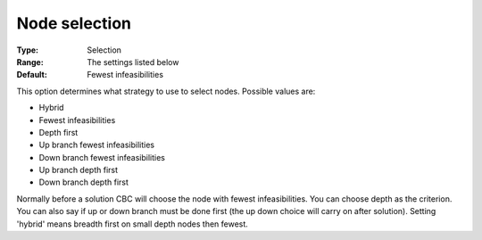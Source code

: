 .. _CBC_MIP_-_Node_selection:


Node selection
==============



:Type:	Selection	
:Range:	The settings listed below	
:Default:	Fewest infeasibilities	



This option determines what strategy to use to select nodes. Possible values are:



*	Hybrid
*	Fewest infeasibilities
*	Depth first
*	Up branch fewest infeasibilities
*	Down branch fewest infeasibilities
*	Up branch depth first
*	Down branch depth first




Normally before a solution CBC will choose the node with fewest infeasibilities. You can choose depth as the criterion. You can also say if up or down branch must be done first (the up down choice will carry on after solution). Setting 'hybrid' means breadth first on small depth nodes then fewest.


